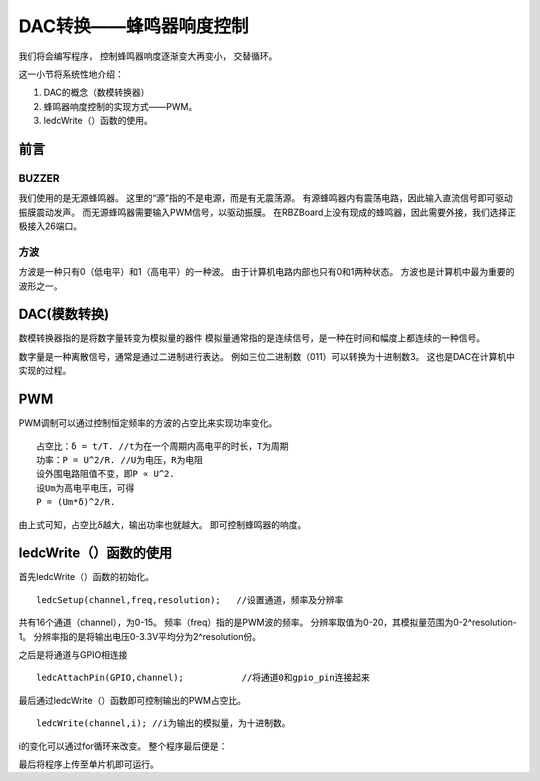 .. _doc_tutorial_basic_09_buzzer:

DAC转换——蜂鸣器响度控制
==================================================

我们将会编写程序，
控制蜂鸣器响度逐渐变大再变小，
交替循环。

这一小节将系统性地介绍：

1. DAC的概念（数模转换器）
2. 蜂鸣器响度控制的实现方式——PWM。
3. ledcWrite（）函数的使用。

前言
~~~~~~~~~~~~

BUZZER
----------------

我们使用的是无源蜂鸣器。
这里的“源”指的不是电源，而是有无震荡源。
有源蜂鸣器内有震荡电路，因此输入直流信号即可驱动振膜震动发声。
而无源蜂鸣器需要输入PWM信号，以驱动振膜。
在RBZBoard上没有现成的蜂鸣器，因此需要外接，我们选择正极接入26端口。


方波
----------------

方波是一种只有0（低电平）和1（高电平）的一种波。
由于计算机电路内部也只有0和1两种状态。
方波也是计算机中最为重要的波形之一。

DAC(模数转换)
~~~~~~~~~~~~~~~~~~~~~

数模转换器指的是将数字量转变为模拟量的器件
模拟量通常指的是连续信号，是一种在时间和幅度上都连续的一种信号。

数字量是一种离散信号，通常是通过二进制进行表达。
例如三位二进制数（011）可以转换为十进制数3。
这也是DAC在计算机中实现的过程。



PWM
~~~~~~~~~~~~~~~~~~~~~

PWM调制可以通过控制恒定频率的方波的占空比来实现功率变化。
::

   占空比：δ = t/T. //t为在一个周期内高电平的时长，T为周期
   功率：P = U^2/R. //U为电压，R为电阻
   设外围电路阻值不变，即P ∝ U^2. 
   设Um为高电平电压，可得
   P = (Um*δ)^2/R.

由上式可知，占空比δ越大，输出功率也就越大。
即可控制蜂鸣器的响度。



ledcWrite（）函数的使用
~~~~~~~~~~~~~~~~~~~~~

首先ledcWrite（）函数的初始化。

::

   ledcSetup(channel,freq,resolution);   //设置通道，频率及分辨率

共有16个通道（channel），为0-15。
频率（freq）指的是PWM波的频率。
分辨率取值为0-20，其模拟量范围为0-2^resolution-1。
分辨率指的是将输出电压0-3.3V平均分为2^resolution份。

之后是将通道与GPIO相连接
::

   ledcAttachPin(GPIO,channel);           //将通道0和gpio_pin连接起来

最后通过ledcWrite（）函数即可控制输出的PWM占空比。

::

   ledcWrite(channel,i); //i为输出的模拟量，为十进制数。

i的变化可以通过for循环来改变。
整个程序最后便是：

.. code-block:: arduino
   :linenos:

   int BUZZER = 26;
   int freq = 2000;    //设置PWM波的频率
   int channel = 0;    //设置通道,共16个通道，0~15
   int resolution = 10; //分辨率，取值0~20 duty的最大值为 2^resolution-1
   void setup() {
      ledcSetup(channel,freq,resolution);   //设置通道0
      ledcAttachPin(BUZZER,channel);           //将通道0和gpio_pin连接起来
   }

   void loop() {
      // led逐渐变暗
      for (int  i = 0; i < 1023; i=i+5)
      {
         ledcWrite(channel,i);
         delay(5);
      }
      // led逐渐变亮
      for (int  i = 1023; i >= 0 ; i=i-5)
      {
         ledcWrite(channel,i);
         delay(5);
      }
   }

最后将程序上传至单片机即可运行。